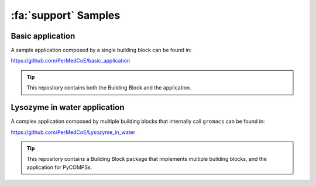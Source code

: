 :fa:`support` Samples
=====================

Basic application
-----------------

A sample application composed by a single building block can be found in:

https://github.com/PerMedCoE/basic_application

.. TIP::

    This repository contains both the Building Block and the application.

Lysozyme in water application
-----------------------------

A complex application composed by multiple building blocks that internally call ``gromacs`` can be found in:

https://github.com/PerMedCoE/Lysozyme_in_water

.. TIP::

    This repository contains a Building Block package that implements multiple building blocks, and the application for PyCOMPSs.


.. image:: ../../_static/figures/lysozyme_in_water_graph.png
   :width: 800
   :align: center
